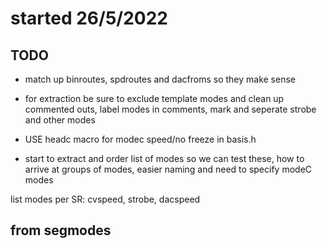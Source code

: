 * started 26/5/2022

** TODO

- match up binroutes, spdroutes and dacfroms so they make sense
- for extraction be sure to exclude template modes and clean up commented outs, label modes in comments, mark and seperate strobe and other modes

- USE headc macro for modec speed/no freeze in basis.h

- start to extract and order list of modes so we can test these, how to arrive at groups of modes, easier naming and need to specify modeC modes

list modes per SR: cvspeed, strobe, dacspeed

** from segmodes
